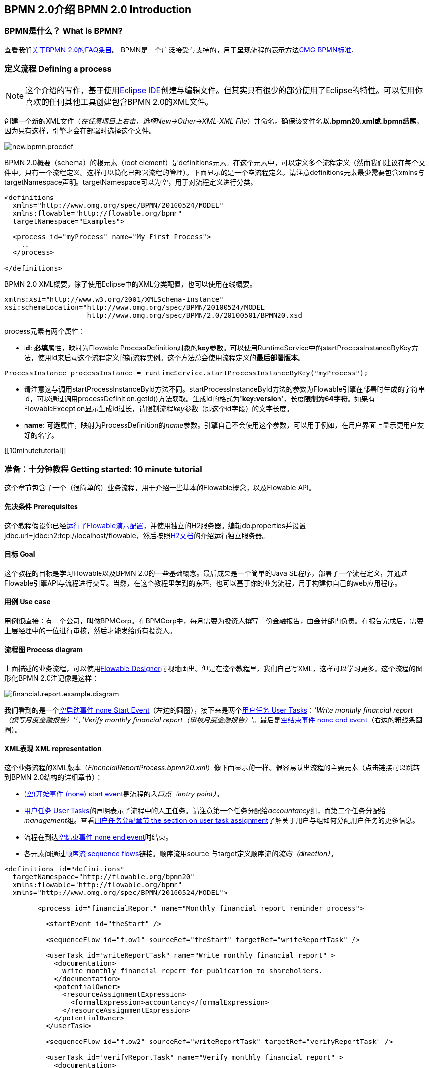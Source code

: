 [[bpmn20]]

== BPMN 2.0介绍 BPMN 2.0 Introduction

[[whatIsBpmn]]


=== BPMN是什么？ What is BPMN?

查看我们link:$$http://flowable.org/faq.html#WhatIsBpmn20$$[关于BPMN 2.0的FAQ条目]。
BPMN是一个广泛接受与支持的，用于呈现流程的表示方法link:$$http://www.bpmn.org/$$[OMG BPMN标准].

[[bpmnDefiningProcess]]


=== 定义流程 Defining a process


[NOTE]
====
这个介绍的写作，基于使用link:$$http://eclipse.org/$$[Eclipse IDE]创建与编辑文件。但其实只有很少的部分使用了Eclipse的特性。可以使用你喜欢的任何其他工具创建包含BPMN 2.0的XML文件。

====

创建一个新的XML文件（__在任意项目上右击，选择New->Other->XML-XML File__）并命名。确保该文件名**以.bpmn20.xml或.bpmn结尾**，因为只有这样，引擎才会在部署时选择这个文件。

image::images/new.bpmn.procdef.png[align="center"]


BPMN 2.0概要（schema）的根元素（root element）是++definitions++元素。在这个元素中，可以定义多个流程定义（然而我们建议在每个文件中，只有一个流程定义。这样可以简化已部署流程的管理）。下面显示的是一个空流程定义。请注意++definitions++元素最少需要包含++xmlns++与++targetNamespace++声明。++targetNamespace++可以为空，用于对流程定义进行分类。

[source,xml,linenums]
----
<definitions
  xmlns="http://www.omg.org/spec/BPMN/20100524/MODEL"
  xmlns:flowable="http://flowable.org/bpmn"
  targetNamespace="Examples">

  <process id="myProcess" name="My First Process">
    ..
  </process>

</definitions>
----

BPMN 2.0 XML概要，除了使用Eclipse中的XML分类配置，也可以使用在线概要。

[source,xml,linenums]
----
xmlns:xsi="http://www.w3.org/2001/XMLSchema-instance"
xsi:schemaLocation="http://www.omg.org/spec/BPMN/20100524/MODEL
                    http://www.omg.org/spec/BPMN/2.0/20100501/BPMN20.xsd
----


++process++元素有两个属性：

*  *id*: **必填**属性，映射为Flowable ++ProcessDefinition++对象的**key**参数。可以使用++RuntimeService++中的++startProcessInstanceByKey++方法，使用++id++来启动这个流程定义的新流程实例。这个方法总会使用流程定义的**最后部署版本**。

[source,java,linenums]
----
ProcessInstance processInstance = runtimeService.startProcessInstanceByKey("myProcess");
----

* 请注意这与调用++startProcessInstanceById++方法不同。++startProcessInstanceById++方法的参数为Flowable引擎在部署时生成的字符串id，可以通过调用++processDefinition.getId()++方法获取。生成id的格式为**'key:version'**，长度**限制为64字符**。如果有++FlowableException++显示生成id过长，请限制流程__key__参数（即这个id字段）的文字长度。
* *name*: **可选**属性，映射为++ProcessDefinition++的__name__参数。引擎自己不会使用这个参数，可以用于例如，在用户界面上显示更用户友好的名字。


[[10minutetutorial]]


=== 准备：十分钟教程 Getting started: 10 minute tutorial

这个章节包含了一个（很简单的）业务流程，用于介绍一些基本的Flowable概念，以及Flowable API。


[[bpmn10MinuteTutorialPrerequisites]]


==== 先决条件 Prerequisites

这个教程假设你已经<<demo.setup.one.minute.version,运行了Flowable演示配置>>，并使用独立的H2服务器。编辑++db.properties++并设置++jdbc.url=jdbc:h2:tcp://localhost/flowable++，然后按照link:$$http://www.h2database.com/html/tutorial.html#using_server$$[H2文档]的介绍运行独立服务器。


[[bpmn10MinuteTutorialGoal]]


==== 目标 Goal

这个教程的目标是学习Flowable以及BPMN 2.0的一些基础概念。最后成果是一个简单的Java SE程序，部署了一个流程定义，并通过Flowable引擎API与流程进行交互。当然，在这个教程里学到的东西，也可以基于你的业务流程，用于构建你自己的web应用程序。


[[bpmnFirstExampleUseCase]]


==== 用例 Use case

用例很直接：有一个公司，叫做BPMCorp。在BPMCorp中，每月需要为投资人撰写一份金融报告，由会计部门负责。在报告完成后，需要上层经理中的一位进行审核，然后才能发给所有投资人。

[[bpmnFirstExampleDiagram]]


==== 流程图 Process diagram

上面描述的业务流程，可以使用<<flowableDesigner,Flowable Designer>>可视地画出。但是在这个教程里，我们自己写XML，这样可以学习更多。这个流程的图形化BPMN 2.0注记像是这样：

image::images/financial.report.example.diagram.png[align="center"]

我们看到的是一个<<bpmnNoneStartEvent,空启动事件 none Start Event>>（左边的圆圈），接下来是两个<<bpmnUserTask,用户任务 User Tasks>>：__'Write monthly financial report（撰写月度金融报告）'__与__'Verify monthly financial report（审核月度金融报告）'__。最后是<<bpmnNoneEndEvent,空结束事件 none end event>>（右边的粗线条圆圈）。

[[bpmnFirstExampleXml]]


==== XML表现 XML representation

这个业务流程的XML版本（__FinancialReportProcess.bpmn20.xml__）像下面显示的一样。很容易认出流程的主要元素（点击链接可以跳转到BPMN 2.0结构的详细章节）：

* <<bpmnNoneStartEvent,(空)开始事件 (none) start event>>是流程的__入口点（entry point）__。
* <<bpmnUserTask,用户任务 User Tasks>>的声明表示了流程中的人工任务。请注意第一个任务分配给__accountancy__组，而第二个任务分配给__management__组。查看<<bpmnUserTaskAssignment,用户任务分配章节 the section on user task assignment>>了解关于用户与组如何分配用户任务的更多信息。
* 流程在到达<<bpmnNoneEndEvent,空结束事件 none end event>>时结束。
* 各元素间通过<<bpmnSequenceFlow,顺序流 sequence flows>>链接。顺序流用++source++ 与++target++定义顺序流的__流向（direction）__。

[source,xml,linenums]
----
<definitions id="definitions"
  targetNamespace="http://flowable.org/bpmn20"
  xmlns:flowable="http://flowable.org/bpmn"
  xmlns="http://www.omg.org/spec/BPMN/20100524/MODEL">

	<process id="financialReport" name="Monthly financial report reminder process">

	  <startEvent id="theStart" />

	  <sequenceFlow id="flow1" sourceRef="theStart" targetRef="writeReportTask" />

	  <userTask id="writeReportTask" name="Write monthly financial report" >
	    <documentation>
	      Write monthly financial report for publication to shareholders.
	    </documentation>
	    <potentialOwner>
	      <resourceAssignmentExpression>
	        <formalExpression>accountancy</formalExpression>
	      </resourceAssignmentExpression>
	    </potentialOwner>
	  </userTask>

	  <sequenceFlow id="flow2" sourceRef="writeReportTask" targetRef="verifyReportTask" />

	  <userTask id="verifyReportTask" name="Verify monthly financial report" >
	    <documentation>
	      Verify monthly financial report composed by the accountancy department.
	      This financial report is going to be sent to all the company shareholders.
	    </documentation>
	    <potentialOwner>
	      <resourceAssignmentExpression>
	        <formalExpression>management</formalExpression>
	      </resourceAssignmentExpression>
	    </potentialOwner>
	  </userTask>

	  <sequenceFlow id='"flow3" sourceRef="verifyReportTask" targetRef="theEnd" />

	  <endEvent id="theEnd" />

	</process>

</definitions>
----




[[bpmnFirstExamplStartProcess]]


==== 启动流程实例 Starting a process instance

现在我们已经创建了业务流程的**流程定义**。使用这样的流程定义，可以创建**流程实例**。在这个例子中，一个流程实例将对应一个特定月份的一次财经报告创建与审核工作。所有流程实例共享相同的流程定义。

要用给定的流程定义创建流程实例，需要首先**部署（deploy）**流程定义。部署流程定义意味着两件事：

* 流程定义将会存储在Flowable引擎配置的持久化数据库中。因此通过部署业务流程，保证了引擎在重启后也能找到流程定义。
* BPMN 2.0流程文件会解析为内存中的对象模型。这个模型可以通过Flowable API操纵。

更多关于部署的信息可以在<<chDeployment,部署专门章节中>>找到。

与该章节的描述一样，部署有很多种方式。一种是通过下面展示的API。请注意所有与Flowable引擎的交互都要通过它的__服务（services）__。

[source,java,linenums]
----
Deployment deployment = repositoryService.createDeployment()
  .addClasspathResource("FinancialReportProcess.bpmn20.xml")
  .deploy();
----

现在可以使用在流程定义中定义的++id++（参见XML文件中的流程元素）启动新流程实例。请注意这个++id++在Flowable术语中被称作**key**。

[source,java,linenums]
----
ProcessInstance processInstance = runtimeService.startProcessInstanceByKey("financialReport");
----

这会创建流程实例，并首先通过开始事件。在开始事件后，会沿着所有出口顺序流（在这个例子中只有一个）继续，并到达第一个任务（'撰写月度金融报告 write monthly financial report'）。这时，Flowable引擎会在持久化数据库中存储一个任务。同时，会解析这个任务附加的分配用户或组，也保存在数据库中。请注意，Flowable引擎会持续执行流程步骤，直到到达__等待状态 wait state__，例如用户任务。在这种等待状态时，流程实例的当前状态会存储在数据库中，并保持这个状态，直到用户决定完成任务。这时，引擎会继续执行，直到遇到新的等待状态，或者流程结束。如果在这期间引擎重启或崩溃，流程的状态也仍在数据库中安全并妥善的保存。

在任务创建后，++startProcessInstanceByKey++方法会返回，因为用户任务活动是一个__等待状态__。在这个例子里，这个任务分配给一个组。这意味着这个组的每一个成员都是处理这个任务的**候选人 candidate**。

现在可以将这些整合起来，创建一个简单的Java程序。创建一个新的Eclipse项目，在它的classpath中添加Flowable jar与依赖（可以在Flowable发行版的__libs__目录下找到）。在能够调用Flowable服务前，需要首先构建++ProcessEngine （流程引擎）++，用于访问服务。这里我们使用__'独立(standalone)'__配置，这个配置会构建++ProcessEngine++，并使用与演示配置中相同的数据库。

可以从link:$$images/FinancialReportProcess.bpmn20.xml$$[这里]下载流程定义XML。这个文件包含了上面展示的XML，同时包含了必要的BPMN<<generatingProcessDiagram,图形交互信息 diagram interchange information>>，用于在Flowable的工具中可视化展示流程。

[source,java,linenums]
----
public static void main(String[] args) {

  // 创建Flowable流程引擎 Create Flowable process engine
  ProcessEngine processEngine = ProcessEngineConfiguration
    .createStandaloneProcessEngineConfiguration()
    .buildProcessEngine();

  // 获取Flowable服务 Get Flowable services
  RepositoryService repositoryService = processEngine.getRepositoryService();
  RuntimeService runtimeService = processEngine.getRuntimeService();

  // 部署流程定义 Deploy the process definition
  repositoryService.createDeployment()
    .addClasspathResource("FinancialReportProcess.bpmn20.xml")
    .deploy();

  // 启动流程实例 Start a process instance
  runtimeService.startProcessInstanceByKey("financialReport");
}
----


[[bpmnFirstExampleCandidateList]]


==== 任务列表 Task lists


现在可以通过添加下列逻辑，获取这个任务：

[source,java,linenums]
----
List<Task> tasks = taskService.createTaskQuery().taskCandidateUser("kermit").list();
----

请注意传递给这个操作的用户需要是__accountancy__组的成员，因为在流程定义中是这么声明的：

[source,xml,linenums]
----
<potentialOwner>
  <resourceAssignmentExpression>
    <formalExpression>accountancy</formalExpression>
  </resourceAssignmentExpression>
</potentialOwner>
----

也可以使用任务查询API，用组名查得相同结果。可以在代码中添加下列逻辑：

[source,java,linenums]
----
TaskService taskService = processEngine.getTaskService();
List<Task> tasks = taskService.createTaskQuery().taskCandidateGroup("accountancy").list();
----

因为我们将++ProcessEngine++配置为使用与演示配置中相同的数据库，因此现在就可以登入link:$$http://localhost:8080/flowable-app/$$[Flowable应用]。作为admin登入，并创建2个新用户__kermit__与__fozzie__，并将admin权限授予kermit。然后创建两个组，命名为__accountancy__与__management__，并将fozzie添加至accountancy组。现在以fozzie登入，就会发现在__Task App__中选择了__Processes__页面，点击__'Start a Process (启动流程)'__并选择__'Monthly financial report （月度金融报告）'__之后，就可以启动我们的业务流程了。

image::images/bpmn.financial.report.example.start.process.png[align="center"]

前面已经解释过，流程会执行直到第一个用户任务。因为登入为kermit，因此可以看到在启动流程实例后，他有一个新的候选任务(candidate task)。选择__Task App__来查看这个新任务。请注意即使流程是由其他人启动的，accountancy组中的每一个人仍然都能看到这个候选任务。


image::images/bpmn.financial.report.example.task.assigned.png[align="center"]

[[bpmnFirstExampleClaimTask]]


==== 申领任务 Claiming the task

会计师（accountancy组的成员）现在需要**申领任务**。申领任务后，这个用户会成为任务的**执行人 （assignee）**，这个任务也会从accountancy组的其他成员的任务列表中消失。申领任务通过编程方式如下实现：

[source,java,linenums]
----
taskService.claim(task.getId(), "fozzie");
----

这个任务现在在**申领任务者的个人任务列表中**。

[source,java,linenums]
----
List<Task> tasks = taskService.createTaskQuery().taskAssignee("fozzie").list();
----

在Flowable UI应用中，点击__claim__按钮会执行相同操作。这个任务会转移到登录用户的个人任务列表中。也可以看到任务执行人变更为当前登录用户。

image::images/bpmn.financial.report.example.claim.task.png[align="center"]



[[bpmnFirstExampleCompleteTask]]


==== 完成任务 Completing the task

会计师（accountancy组的成员）现在需要开始撰写金融报告了。一旦报告完成，他就可以**完成任务**。这意味着这个任务的所有工作都已经完成。

[source,java,linenums]
----
taskService.complete(task.getId());
----

对于Flowable引擎来说，这是个外部信号，指示流程实例需要继续执行。任务本身会从运行时数据中移除，并继续这个任务唯一的出口转移（outgoing transition），将执行移至第二个任务（__'verification of the report 审核月度报告'__）。与上面介绍的第一个任务使用的相同的机制，会用于为第二个任务分配执行人。有一点小区别，这个任务会分配给__management__组。

在演示设置中，完成任务可以通过点击任务列表中的__complete__按钮。因为Fozzie不是经理，我们需要登出Flowable应用，并用__kermit__（他是经理）登录。第二个任务现在可以在未分配任务列表中看到。


[[bpmnFirstExampleEndingProcess]]


==== 结束流程 Ending the process

与之前完全相同的方式，可以获取并申领审核任务。完成这个第二个任务，会将流程执行移至结束事件，并结束流程实例。这个流程实例与所有相关的运行时执行数据都会从数据库中移除。

登录至Flowable应用可以验证这一点，流程执行的存储表中找不到记录。

image::images/bpmn.financial.report.example.process.ended.png[align="center"]

也可以通过编程方式，使用++historyService++验证流程已经结束

[source,java,linenums]
----
HistoryService historyService = processEngine.getHistoryService();
HistoricProcessInstance historicProcessInstance =
historyService.createHistoricProcessInstanceQuery().processInstanceId(procId).singleResult();
System.out.println("Process instance end time: " + historicProcessInstance.getEndTime());
----

[[bpmnFirstExampleCode]]


==== 代码总结 Code overview

将之前章节的所有代码片段整合起来，会得到类似这样的代码（这段代码考虑到了你可能已经使用Flowable UI应用启动了一些流程实例。代码中总是获取任务列表而不是一个任务，因此总能执行）：

[source,java,linenums]
----
public class TenMinuteTutorial {

  public static void main(String[] args) {

    // 创建Flowable流程引擎 Create Flowable process engine
    ProcessEngine processEngine = ProcessEngineConfiguration
      .createStandaloneProcessEngineConfiguration()
      .buildProcessEngine();

    // 获取Flowable服务 Get Flowable services
    RepositoryService repositoryService = processEngine.getRepositoryService();
    RuntimeService runtimeService = processEngine.getRuntimeService();

    // 部署流程定义 Deploy the process definition
    repositoryService.createDeployment()
      .addClasspathResource("FinancialReportProcess.bpmn20.xml")
      .deploy();

    // 启动流程实例 Start a process instance
    String procId = runtimeService.startProcessInstanceByKey("financialReport").getId();

    // 获取第一个任务 Get the first task
    TaskService taskService = processEngine.getTaskService();
    List<Task> tasks = taskService.createTaskQuery().taskCandidateGroup("accountancy").list();
    for (Task task : tasks) {
      System.out.println("Following task is available for accountancy group: " + task.getName());

      // 申领 claim it
      taskService.claim(task.getId(), "fozzie");
    }

    // 验证Fozzie获取了任务 Verify Fozzie can now retrieve the task
    tasks = taskService.createTaskQuery().taskAssignee("fozzie").list();
    for (Task task : tasks) {
      System.out.println("Task for fozzie: " + task.getName());

      // 完成任务 Complete the task
      taskService.complete(task.getId());
    }

    System.out.println("Number of tasks for fozzie: "
            + taskService.createTaskQuery().taskAssignee("fozzie").count());

    // 获取并申领第二个任务 Retrieve and claim the second task
    tasks = taskService.createTaskQuery().taskCandidateGroup("management").list();
    for (Task task : tasks) {
      System.out.println("Following task is available for management group: " + task.getName());
      taskService.claim(task.getId(), "kermit");
    }

    // 完成第二个任务并结束流程 Completing the second task ends the process
    for (Task task : tasks) {
      taskService.complete(task.getId());
    }

    // 验证流程已经结束 verify that the process is actually finished
    HistoryService historyService = processEngine.getHistoryService();
    HistoricProcessInstance historicProcessInstance =
      historyService.createHistoricProcessInstanceQuery().processInstanceId(procId).singleResult();
    System.out.println("Process instance end time: " + historicProcessInstance.getEndTime());
  }

}
----


[[bpmnFirstExampleFutureEnhancements]]


==== 继续提高 Future enhancements


可以看出这个业务流程太简单了，不能实际使用。然而，随着继续浏览Flowable中可用的BPMN 2.0结构，可以增强业务流程通过：


* 定义**网关 gateway**执行选择。这样，经理可以驳回金融报告，并重新为会计师创建任务。
* 定义并使用**变量 variables**。这样可以存储或引用报告，并可以在表单中显示它。
* 在流程结束处定义**服务任务 service task**，将报告发送给每一个投资人。
* 等等。
